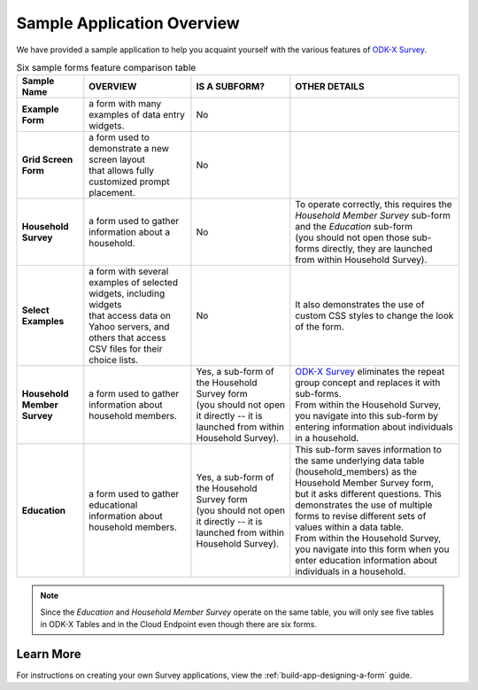 Sample Application Overview
===================================

.. _survey-sample-app-overview:

We have provided a sample application to help you acquaint yourself with the various features of `ODK-X Survey <https://docs.odk-x.org/survey-using/>`_. 

.. list-table:: Six sample forms feature comparison table
  :header-rows: 1

  * - | Sample Name
    - OVERVIEW
    - IS A SUBFORM?
    - OTHER DETAILS
  * - | **Example Form**
    - a form with many examples of data entry widgets.
    - No
    -
  * - | **Grid Screen Form**
    - | a form used to demonstrate a new screen layout 
      | that allows fully customized prompt placement.
    - No
    -
  * - | **Household Survey**
    - a form used to gather information about a household. 
    - No
    - | To operate correctly, this requires the *Household Member Survey* sub-form and the *Education* sub-form 
      | (you should not open those sub-forms directly, they are launched from within Household Survey).
  * - | **Select Examples** 
    - | a form with several examples of selected widgets, including widgets 
      | that access data on Yahoo servers, and others that access CSV files for their choice lists.
    - No
    - It also demonstrates the use of custom CSS styles to change the look of the form.
  * - | **Household Member Survey**
    - a form used to gather information about household members. 
    - | Yes, a sub-form of the Household Survey form 
      | (you should not open it directly -- it is launched from within Household Survey). 
    - | `ODK-X Survey <https://docs.odk-x.org/survey-using/>`_ eliminates the repeat group concept and replaces it with sub-forms.
      | From within the Household Survey, you navigate into this sub-form by entering information about individuals in a household.

  * - | **Education**
    - a form used to gather educational information about household members. 
    - | Yes, a sub-form of the Household Survey form 
      | (you should not open it directly -- it is launched from within Household Survey). 
    - | This sub-form saves information to the same underlying data table (household_members) as the Household Member Survey form,
      | but it asks different questions. This demonstrates the use of multiple forms to revise different sets of values within a data table. 
      | From within the Household Survey, you navigate into this form when you enter education information about individuals in a household.

 
.. note::

  Since the *Education* and *Household Member Survey* operate on the same table, you will only see five tables in ODK-X Tables and in the Cloud Endpoint even though there are six forms.

.. _survey-sample-app-overview-learn-more:

Learn More
-----------------------

For instructions on creating your own Survey applications, view the :ref:`build-app-designing-a-form` guide.

